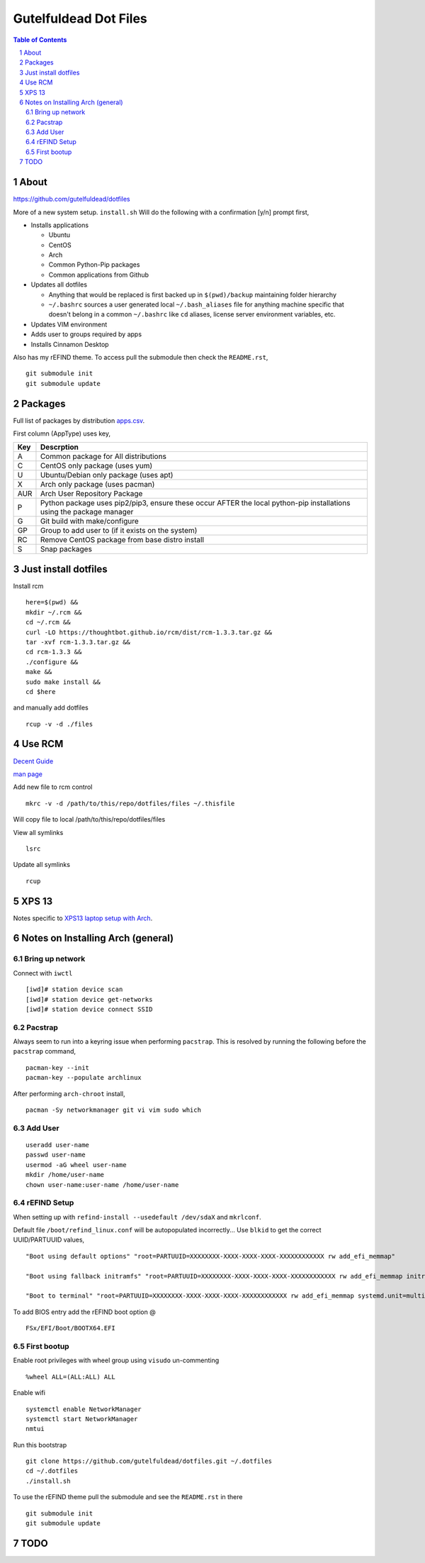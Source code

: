 ======================
Gutelfuldead Dot Files
======================

.. contents:: Table of Contents
.. section-numbering::

About
=====

https://github.com/gutelfuldead/dotfiles

More of a new system setup. ``install.sh`` Will do the following with a confirmation [y/n]
prompt first,

* Installs applications

  * Ubuntu

  * CentOS

  * Arch

  * Common Python-Pip packages

  * Common applications from Github

* Updates all dotfiles

  * Anything that would be replaced is first backed up in ``$(pwd)/backup``
    maintaining folder hierarchy

  * ``~/.bashrc`` sources a user generated local ``~/.bash_aliases`` file for anything
    machine specific that doesn't belong in a common ``~/.bashrc`` like ``cd``
    aliases, license server environment variables, etc.

* Updates VIM environment

* Adds user to groups required by apps

* Installs Cinnamon Desktop

Also has my rEFIND theme. To access pull the submodule then check the ``README.rst``, ::

    git submodule init
    git submodule update

Packages
========

Full list of packages by distribution `apps.csv <./apps.csv>`_.

First column (AppType) uses key,

.. csv-table::
        :header: "Key","Descrption"

        "A","Common package for All distributions"
        "C","CentOS only package (uses yum)"
        "U","Ubuntu/Debian only package (uses apt)"
        "X","Arch only package (uses pacman)"
        "AUR","Arch User Repository Package"
        "P","Python package uses pip2/pip3, ensure these occur AFTER the local
        python-pip installations using the package manager"
        "G","Git build with make/configure"
        "GP","Group to add user to (if it exists on the system)"
        "RC","Remove CentOS package from base distro install"
        "S","Snap packages"

Just install dotfiles
=====================

Install rcm ::

        here=$(pwd) &&
        mkdir ~/.rcm &&
        cd ~/.rcm &&
        curl -LO https://thoughtbot.github.io/rcm/dist/rcm-1.3.3.tar.gz &&
        tar -xvf rcm-1.3.3.tar.gz &&
        cd rcm-1.3.3 &&
        ./configure &&
        make &&
        sudo make install &&
        cd $here

and manually add dotfiles ::

        rcup -v -d ./files

Use RCM
=======

`Decent Guide <https://thoughtbot.com/blog/rcm-for-rc-files-in-dotfiles-repos>`_

`man page <http://thoughtbot.github.io/rcm/rcm.7.html>`_

Add new file to rcm control ::

        mkrc -v -d /path/to/this/repo/dotfiles/files ~/.thisfile

Will copy file to local /path/to/this/repo/dotfiles/files

View all symlinks ::

        lsrc

Update all symlinks ::

        rcup

XPS 13
======

Notes specific to `XPS13 laptop setup with Arch <./xps13.rst>`_.

Notes on Installing Arch (general)
==================================

Bring up network
----------------

Connect with ``iwctl`` ::

    [iwd]# station device scan
    [iwd]# station device get-networks
    [iwd]# station device connect SSID

Pacstrap
--------

Always seem to run into a keyring issue when performing ``pacstrap``. This is resolved by running the following before the ``pacstrap`` command, ::

    pacman-key --init    
    pacman-key --populate archlinux

After performing ``arch-chroot`` install, ::

    pacman -Sy networkmanager git vi vim sudo which

Add User
--------
::

    useradd user-name
    passwd user-name
    usermod -aG wheel user-name
    mkdir /home/user-name
    chown user-name:user-name /home/user-name

rEFIND Setup
------------

When setting up with ``refind-install --usedefault /dev/sdaX`` and ``mkrlconf``.

Default file ``/boot/refind_linux.conf`` will be autopopulated incorrectly... Use ``blkid`` to get the correct UUID/PARTUUID values, ::

    "Boot using default options" "root=PARTUUID=XXXXXXXX-XXXX-XXXX-XXXX-XXXXXXXXXXXX rw add_efi_memmap"

    "Boot using fallback initramfs" "root=PARTUUID=XXXXXXXX-XXXX-XXXX-XXXX-XXXXXXXXXXXX rw add_efi_memmap initrd=/boot/initramfs-%v-fallback.img"

    "Boot to terminal" "root=PARTUUID=XXXXXXXX-XXXX-XXXX-XXXX-XXXXXXXXXXXX rw add_efi_memmap systemd.unit=multi-user.target"

To add BIOS entry add the rEFIND boot option @ ::

    FSx/EFI/Boot/BOOTX64.EFI

First bootup
------------

Enable root privileges with wheel group using ``visudo`` un-commenting ::

    %wheel ALL=(ALL:ALL) ALL

Enable wifi ::

    systemctl enable NetworkManager
    systemctl start NetworkManager
    nmtui

Run this bootstrap ::

    git clone https://github.com/gutelfuldead/dotfiles.git ~/.dotfiles
    cd ~/.dotfiles
    ./install.sh

To use the rEFIND theme pull the submodule and see the ``README.rst`` in there ::

    git submodule init
    git submodule update
    

TODO
====
